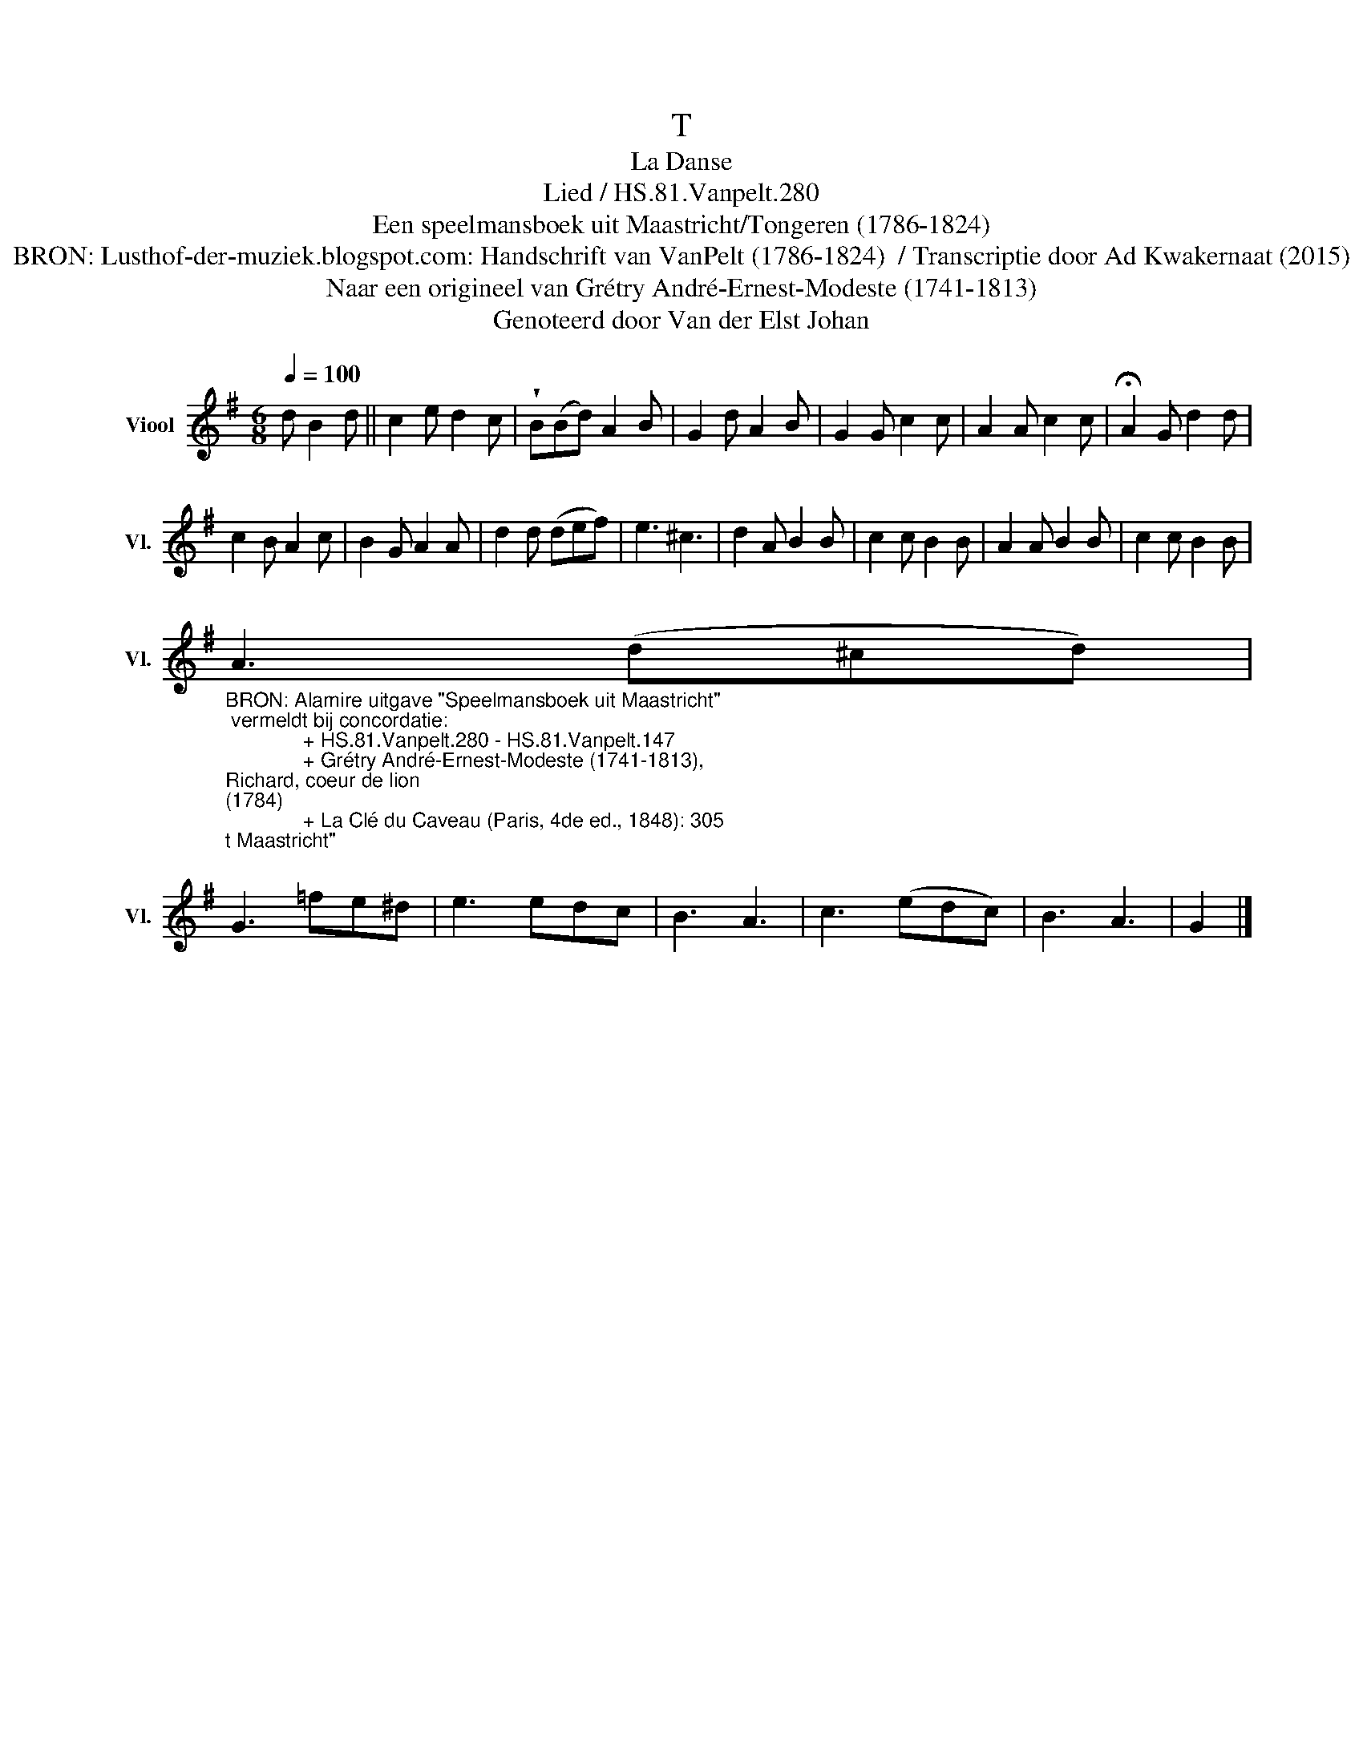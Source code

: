 X:1
T:T
T:La Danse
T:Lied / HS.81.Vanpelt.280
T:Een speelmansboek uit Maastricht/Tongeren (1786-1824) 
T:BRON: Lusthof-der-muziek.blogspot.com: Handschrift van VanPelt (1786-1824)  / Transcriptie door Ad Kwakernaat (2015) 
T:Naar een origineel van Grétry André-Ernest-Modeste (1741-1813) 
T:Genoteerd door Van der Elst Johan
Z:Een speelmansboek uit Maastricht/Tongeren (1786-1824)
Z:Genoteerd door Van der Elst Johan
L:1/8
Q:1/4=100
M:6/8
K:G
V:1 treble nm="Viool" snm="Vl."
V:1
 d B2 d || c2 e d2 c | !wedge!B(Bd) A2 B | G2 d A2 B | G2 G c2 c | A2 A c2 c | !fermata!A2 G d2 d | %7
 c2 B A2 c | B2 G A2 A | d2 d (def) | e3 ^c3 | d2 A B2 B | c2 c B2 B | A2 A B2 B | c2 c B2 B | %15
"_BRON: Alamire uitgave \"Speelmansboek uit Maastricht\"\n vermeldt bij concordatie:\n              + HS.81.Vanpelt.280 - HS.81.Vanpelt.147\n              + Grétry André-Ernest-Modeste (1741-1813), \nRichard, coeur de lion \n(1784)\n              + La Clé du Caveau (Paris, 4de ed., 1848): 305\n" A3 (d^cd) | %16
 G3 =fe^d | e3 edc | B3 A3 | c3 (edc) | B3 A3 | G2 |] %22

